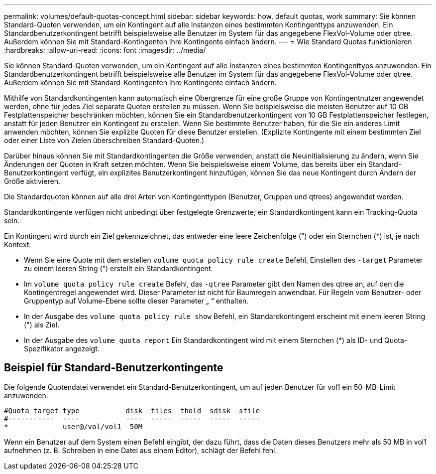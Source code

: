 ---
permalink: volumes/default-quotas-concept.html 
sidebar: sidebar 
keywords: how, default quotas, work 
summary: Sie können Standard-Quoten verwenden, um ein Kontingent auf alle Instanzen eines bestimmten Kontingenttyps anzuwenden. Ein Standardbenutzerkontingent betrifft beispielsweise alle Benutzer im System für das angegebene FlexVol-Volume oder qtree. Außerdem können Sie mit Standard-Kontingenten Ihre Kontingente einfach ändern. 
---
= Wie Standard Quotas funktionieren
:hardbreaks:
:allow-uri-read: 
:icons: font
:imagesdir: ../media/


[role="lead"]
Sie können Standard-Quoten verwenden, um ein Kontingent auf alle Instanzen eines bestimmten Kontingenttyps anzuwenden. Ein Standardbenutzerkontingent betrifft beispielsweise alle Benutzer im System für das angegebene FlexVol-Volume oder qtree. Außerdem können Sie mit Standard-Kontingenten Ihre Kontingente einfach ändern.

Mithilfe von Standardkontingenten kann automatisch eine Obergrenze für eine große Gruppe von Kontingentnutzer angewendet werden, ohne für jedes Ziel separate Quoten erstellen zu müssen. Wenn Sie beispielsweise die meisten Benutzer auf 10 GB Festplattenspeicher beschränken möchten, können Sie ein Standardbenutzerkontingent von 10 GB Festplattenspeicher festlegen, anstatt für jeden Benutzer ein Kontingent zu erstellen. Wenn Sie bestimmte Benutzer haben, für die Sie ein anderes Limit anwenden möchten, können Sie explizite Quoten für diese Benutzer erstellen. (Explizite Kontingente mit einem bestimmten Ziel oder einer Liste von Zielen überschreiben Standard-Quoten.)

Darüber hinaus können Sie mit Standardkontingenten die Größe verwenden, anstatt die Neuinitialisierung zu ändern, wenn Sie Änderungen der Quoten in Kraft setzen möchten. Wenn Sie beispielsweise einem Volume, das bereits über ein Standard-Benutzerkontingent verfügt, ein explizites Benutzerkontingent hinzufügen, können Sie das neue Kontingent durch Ändern der Größe aktivieren.

Die Standardquoten können auf alle drei Arten von Kontingenttypen (Benutzer, Gruppen und qtrees) angewendet werden.

Standardkontingente verfügen nicht unbedingt über festgelegte Grenzwerte; ein Standardkontingent kann ein Tracking-Quota sein.

Ein Kontingent wird durch ein Ziel gekennzeichnet, das entweder eine leere Zeichenfolge (") oder ein Sternchen (*) ist, je nach Kontext:

* Wenn Sie eine Quote mit dem erstellen `volume quota policy rule create` Befehl, Einstellen des `-target` Parameter zu einem leeren String (") erstellt ein Standardkontingent.
* Im `volume quota policy rule create` Befehl, das `-qtree` Parameter gibt den Namen des qtree an, auf den die Kontingentregel angewendet wird. Dieser Parameter ist nicht für Baumregeln anwendbar. Für Regeln vom Benutzer- oder Gruppentyp auf Volume-Ebene sollte dieser Parameter „ “ enthalten.
* In der Ausgabe des `volume quota policy rule show` Befehl, ein Standardkontingent erscheint mit einem leeren String (") als Ziel.
* In der Ausgabe des `volume quota report` Ein Standardkontingent wird mit einem Sternchen (*) als ID- und Quota-Spezifikator angezeigt.




== Beispiel für Standard-Benutzerkontingente

Die folgende Quotendatei verwendet ein Standard-Benutzerkontingent, um auf jeden Benutzer für vol1 ein 50-MB-Limit anzuwenden:

[listing]
----
#Quota target type           disk  files  thold  sdisk  sfile
#-----------  ----           ----  -----  -----  -----  -----
*             user@/vol/vol1  50M
----
Wenn ein Benutzer auf dem System einen Befehl eingibt, der dazu führt, dass die Daten dieses Benutzers mehr als 50 MB in vol1 aufnehmen (z. B. Schreiben in eine Datei aus einem Editor), schlägt der Befehl fehl.
